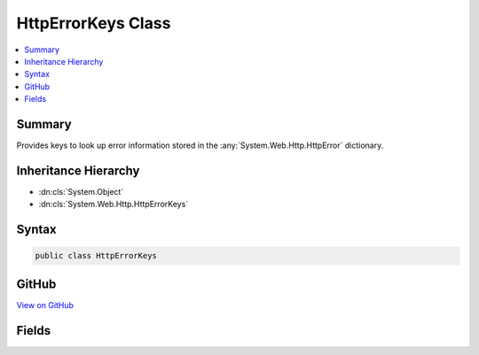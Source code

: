 

HttpErrorKeys Class
===================



.. contents:: 
   :local:



Summary
-------

Provides keys to look up error information stored in the :any:`System.Web.Http.HttpError` dictionary.





Inheritance Hierarchy
---------------------


* :dn:cls:`System.Object`
* :dn:cls:`System.Web.Http.HttpErrorKeys`








Syntax
------

.. code-block:: csharp

   public class HttpErrorKeys





GitHub
------

`View on GitHub <https://github.com/aspnet/apidocs/blob/master/aspnet/mvc/src/Microsoft.AspNet.Mvc.WebApiCompatShim/HttpErrorKeys.cs>`_





.. dn:class:: System.Web.Http.HttpErrorKeys

Fields
------

.. dn:class:: System.Web.Http.HttpErrorKeys
    :noindex:
    :hidden:

    
    .. dn:field:: System.Web.Http.HttpErrorKeys.ErrorCodeKey
    
        
    
        Provides a key for the ErrorCode.
    
        
    
        
        .. code-block:: csharp
    
           public static readonly string ErrorCodeKey
    
    .. dn:field:: System.Web.Http.HttpErrorKeys.ExceptionMessageKey
    
        
    
        Provides a key for the ExceptionMessage.
    
        
    
        
        .. code-block:: csharp
    
           public static readonly string ExceptionMessageKey
    
    .. dn:field:: System.Web.Http.HttpErrorKeys.ExceptionTypeKey
    
        
    
        Provides a key for the ExceptionType.
    
        
    
        
        .. code-block:: csharp
    
           public static readonly string ExceptionTypeKey
    
    .. dn:field:: System.Web.Http.HttpErrorKeys.InnerExceptionKey
    
        
    
        Provides a key for the InnerException.
    
        
    
        
        .. code-block:: csharp
    
           public static readonly string InnerExceptionKey
    
    .. dn:field:: System.Web.Http.HttpErrorKeys.MessageDetailKey
    
        
    
        Provides a key for the MessageDetail.
    
        
    
        
        .. code-block:: csharp
    
           public static readonly string MessageDetailKey
    
    .. dn:field:: System.Web.Http.HttpErrorKeys.MessageKey
    
        
    
        Provides a key for the Message.
    
        
    
        
        .. code-block:: csharp
    
           public static readonly string MessageKey
    
    .. dn:field:: System.Web.Http.HttpErrorKeys.MessageLanguageKey
    
        
    
        Provides a key for the MessageLanguage.
    
        
    
        
        .. code-block:: csharp
    
           public static readonly string MessageLanguageKey
    
    .. dn:field:: System.Web.Http.HttpErrorKeys.ModelStateKey
    
        
    
        Provides a key for the ModelState.
    
        
    
        
        .. code-block:: csharp
    
           public static readonly string ModelStateKey
    
    .. dn:field:: System.Web.Http.HttpErrorKeys.StackTraceKey
    
        
    
        Provides a key for the StackTrace.
    
        
    
        
        .. code-block:: csharp
    
           public static readonly string StackTraceKey
    

